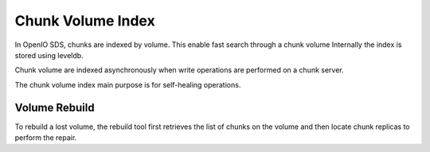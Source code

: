 ==================
Chunk Volume Index
==================

In OpenIO SDS, chunks are indexed by volume.
This enable fast search through a chunk volume
Internally the index is stored using leveldb.

Chunk volume are indexed asynchronously when write operations
are performed on a chunk server.

The chunk volume index main purpose is for self-healing operations.

Volume Rebuild
~~~~~~~~~~~~~~

To rebuild a lost volume, the rebuild tool first retrieves the
list of chunks on the volume and then locate chunk replicas to
perform the repair.
